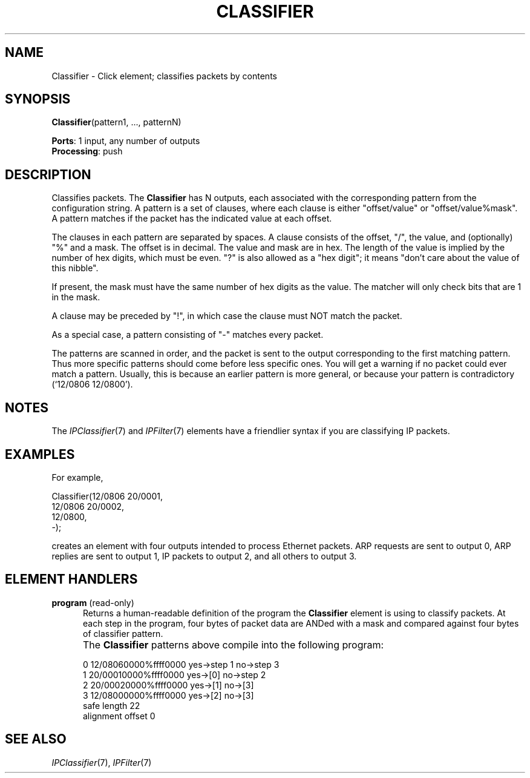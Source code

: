 .\" -*- mode: nroff -*-
.\" Generated by 'click-elem2man' from '../elements/standard/classifier.hh:7'
.de M
.IR "\\$1" "(\\$2)\\$3"
..
.de RM
.RI "\\$1" "\\$2" "(\\$3)\\$4"
..
.TH "CLASSIFIER" 7click "12/Oct/2017" "Click"
.SH "NAME"
Classifier \- Click element;
classifies packets by contents
.SH "SYNOPSIS"
\fBClassifier\fR(pattern1, ..., patternN)

\fBPorts\fR: 1 input, any number of outputs
.br
\fBProcessing\fR: push
.br
.SH "DESCRIPTION"
Classifies packets. The \fBClassifier\fR has N outputs, each associated with the
corresponding pattern from the configuration string.
A pattern is a set of clauses, where each clause is either "offset/value"
or "offset/value%mask". A pattern matches if the packet has the indicated
value at each offset.
.PP
The clauses in each pattern are separated
by spaces. A clause consists of the offset, "/", the value, and (optionally)
"%" and a mask. The offset is in decimal. The value and mask are in hex.
The length of the value is implied by the number of hex digits, which must
be even. "?" is also allowed as a "hex digit"; it means "don't care about
the value of this nibble".
.PP
If present, the mask must have the same number of hex digits as the value.
The matcher will only check bits that are 1 in the mask.
.PP
A clause may be preceded by "!", in which case the clause must NOT match
the packet.
.PP
As a special case, a pattern consisting of "-" matches every packet.
.PP
The patterns are scanned in order, and the packet is sent to the output
corresponding to the first matching pattern. Thus more specific patterns
should come before less specific ones. You will get a warning if no packet
could ever match a pattern. Usually, this is because an earlier pattern is
more general, or because your pattern is contradictory (`12/0806 12/0800').
.PP

.SH "NOTES"
The 
.M IPClassifier 7
and 
.M IPFilter 7
elements have a friendlier syntax if you are
classifying IP packets.
.PP

.SH "EXAMPLES"
For example,
.PP
.nf
\& Classifier(12/0806 20/0001,
\& 12/0806 20/0002,
\& 12/0800,
\& -);
.fi
.PP
creates an element with four outputs intended to process
Ethernet packets.
ARP requests are sent to output 0, ARP replies are sent to
output 1, IP packets to output 2, and all others to output 3.
.PP


.SH "ELEMENT HANDLERS"



.IP "\fBprogram\fR (read-only)" 5
Returns a human-readable definition of the program the \fBClassifier\fR element
is using to classify packets. At each step in the program, four bytes
of packet data are ANDed with a mask and compared against four bytes of
classifier pattern.
.IP "" 5
The \fBClassifier\fR patterns above compile into the following program:
.IP "" 5
.nf
\& 0  12/08060000%ffff0000  yes->step 1  no->step 3
\& 1  20/00010000%ffff0000  yes->[0]  no->step 2
\& 2  20/00020000%ffff0000  yes->[1]  no->[3]
\& 3  12/08000000%ffff0000  yes->[2]  no->[3]
\& safe length 22
\& alignment offset 0
.fi
.IP "" 5


.PP

.SH "SEE ALSO"
.M IPClassifier 7 ,
.M IPFilter 7


